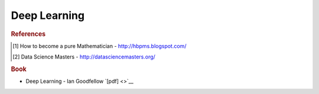 .. _deep:

==============
Deep Learning
==============

.. contents:: :local:

.. rubric:: References

.. [1] How to become a pure Mathematician - http://hbpms.blogspot.com/
.. [2] Data Science Masters - http://datasciencemasters.org/


.. rubric:: Book

- Deep Learning - Ian Goodfellow `[pdf] <>`__